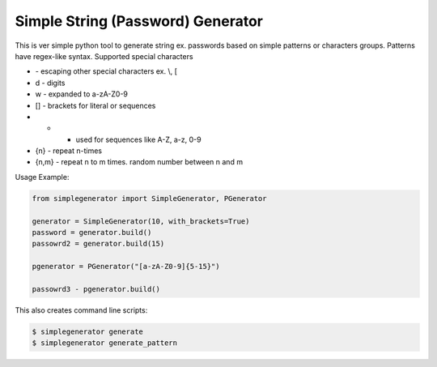 Simple String (Password) Generator
==============

This is ver simple python tool to generate string ex. passwords based on simple patterns or characters groups.
Patterns have regex-like syntax.
Supported special characters

* \ - escaping other special characters ex. \\, \[
* \d - digits
* \w - expanded to a-zA-Z0-9
* [] - brackets for literal or sequences
* - - used for sequences like A-Z, a-z, 0-9
* {n} - repeat n-times
* {n,m} - repeat n to m times. random number between n and m


Usage Example:

.. code-block:: python

    from simplegenerator import SimpleGenerator, PGenerator

    generator = SimpleGenerator(10, with_brackets=True)
    password = generator.build()
    passowrd2 = generator.build(15)

    pgenerator = PGenerator("[a-zA-Z0-9]{5-15}")

    passowrd3 - pgenerator.build()


This also creates command line scripts:


.. code-block:: shell

    $ simplegenerator generate
    $ simplegenerator generate_pattern
